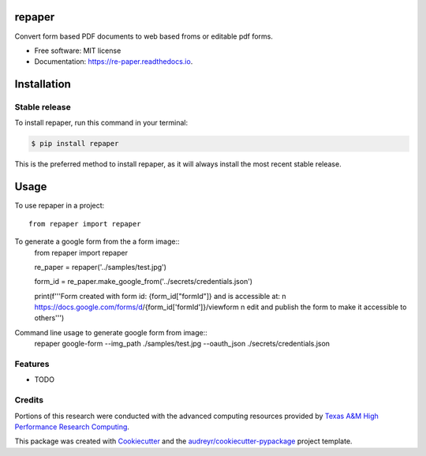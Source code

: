 =======
repaper
=======


.. image:: https://img.shields.io/pypi/v/repaper.svg
        :target: https://pypi.python.org/pypi/repaper

.. image:: https://img.shields.io/travis/pvbhanuteja/repaper.svg
        :target: https://travis-ci.com/pvbhanuteja/repaper

.. image:: https://readthedocs.org/projects/re-paper/badge/?version=latest
        :target: https://re-paper.readthedocs.io/en/latest/?version=latest
        :alt: Documentation Status


.. .. image:: https://pyup.io/repos/github/pvbhanuteja/repaper/shield.svg
..      :target: https://pyup.io/repos/github/pvbhanuteja/repaper/
..      :alt: Updates



Convert form based PDF documents to web based froms or editable pdf forms. 


* Free software: MIT license
* Documentation: https://re-paper.readthedocs.io.

============
Installation
============


Stable release
--------------

To install repaper, run this command in your terminal:

.. code-block:: console

    $ pip install repaper

This is the preferred method to install repaper, as it will always install the most recent stable release.

=====
Usage
=====


To use repaper in a project::

    from repaper import repaper


To generate a google form from the a form image::
    from repaper import repaper

    re_paper = repaper('../samples/test.jpg')

    form_id = re_paper.make_google_from('../secrets/credentials.json')

    print(f'''Form created with form id: {form_id["formId"]} and is accessible at: \n https://docs.google.com/forms/d/{form_id['formId']}/viewform \n
    edit and publish the form to make it accessible to others''')

Command line usage to generate google form from image::
    repaper google-form --img_path ./samples/test.jpg --oauth_json ./secrets/credentials.json



Features
--------

* TODO

Credits
-------
Portions of this research were conducted with the advanced computing resources provided by `Texas A&M High Performance Research Computing`_.

.. _`Texas A&M High Performance Research Computing`: https://hprc.tamu.edu/research/citations.html

This package was created with Cookiecutter_ and the `audreyr/cookiecutter-pypackage`_ project template.

.. _Cookiecutter: https://github.com/audreyr/cookiecutter
.. _`audreyr/cookiecutter-pypackage`: https://github.com/audreyr/cookiecutter-pypackage
